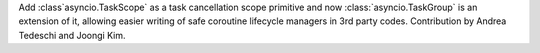 Add :class`asyncio.TaskScope` as a task cancellation scope primitive and now :class:`asyncio.TaskGroup` is an extension of it, allowing easier writing of safe coroutine lifecycle managers in 3rd party codes. Contribution by Andrea Tedeschi and Joongi Kim.
